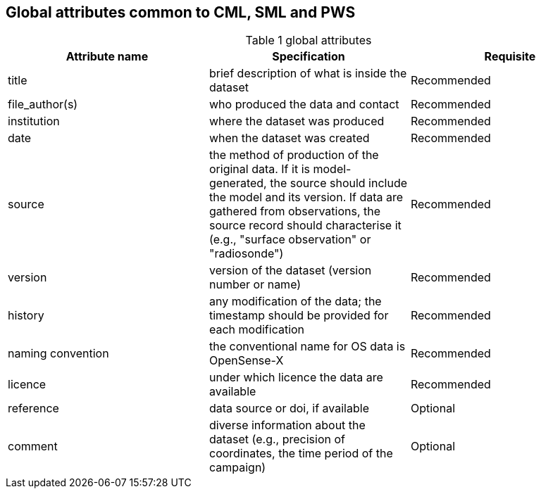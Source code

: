 == Global attributes common to CML, SML and PWS

[[table-global-attributes]]
.global attributes
[options="header",cols="2,2,2", caption="Table 1 "]
|===============
|Attribute name |Specification |Requisite

| title| brief description of what is inside the dataset| Recommended  
| file_author(s)| who produced the data and contact| Recommended 
| institution| where the dataset was produced| Recommended 
| date| when the dataset was created| Recommended 
| source| the method of production of the original data. If it is model-generated, the source should include the model and its version. If data are gathered from observations, the source record should characterise it (e.g., "surface observation" or "radiosonde")| Recommended 
| version| version of the dataset (version number or name)| Recommended
| history| any modification of the data; the timestamp should be provided for each modification| Recommended
| naming convention| the conventional name for OS data is OpenSense-X| Recommended
| licence| under which licence the data are available| Recommended
| reference| data source or doi, if available| Optional
| comment| diverse information about the dataset (e.g., precision of coordinates, the time period of the campaign)| Optional

|===============
